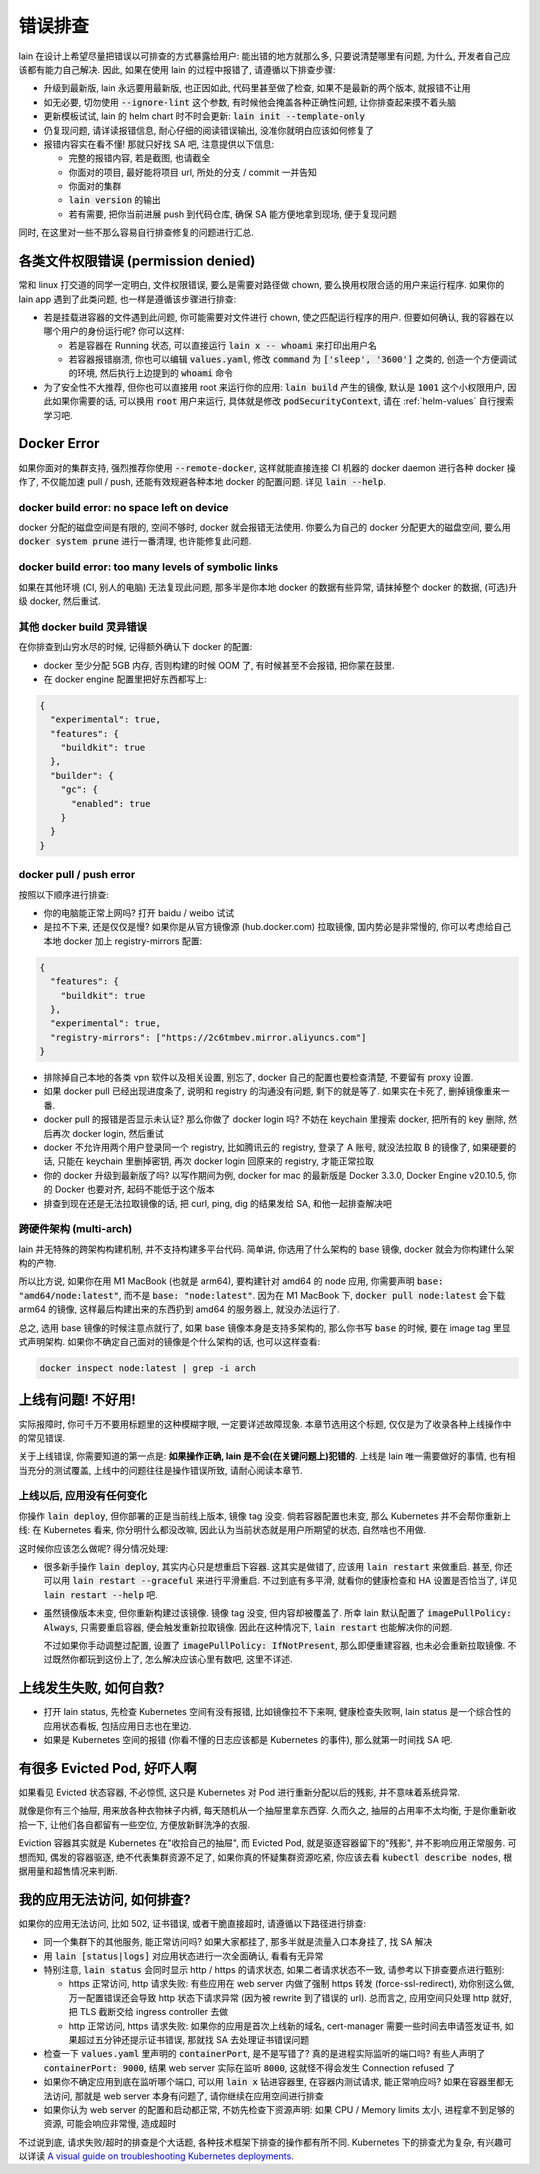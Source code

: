 .. _lain-debug:

错误排查
========

lain 在设计上希望尽量把错误以可排查的方式暴露给用户: 能出错的地方就那么多, 只要说清楚哪里有问题, 为什么, 开发者自己应该都有能力自己解决. 因此, 如果在使用 lain 的过程中报错了, 请遵循以下排查步骤:

* 升级到最新版, lain 永远要用最新版, 也正因如此, 代码里甚至做了检查, 如果不是最新的两个版本, 就报错不让用
* 如无必要, 切勿使用 :code:`--ignore-lint` 这个参数, 有时候他会掩盖各种正确性问题, 让你排查起来摸不着头脑
* 更新模板试试, lain 的 helm chart 时不时会更新: :code:`lain init --template-only`
* 仍复现问题, 请详读报错信息, 耐心仔细的阅读错误输出, 没准你就明白应该如何修复了
* 报错内容实在看不懂! 那就只好找 SA 吧, 注意提供以下信息:

  * 完整的报错内容, 若是截图, 也请截全
  * 你面对的项目, 最好能将项目 url, 所处的分支 / commit 一并告知
  * 你面对的集群
  * :code:`lain version` 的输出
  * 若有需要, 把你当前进展 push 到代码仓库, 确保 SA 能方便地拿到现场, 便于复现问题

同时, 在这里对一些不那么容易自行排查修复的问题进行汇总.

各类文件权限错误 (permission denied)
------------------------------------

常和 linux 打交道的同学一定明白, 文件权限错误, 要么是需要对路径做 chown, 要么换用权限合适的用户来运行程序. 如果你的 lain app 遇到了此类问题, 也一样是遵循该步骤进行排查:

* 若是挂载进容器的文件遇到此问题, 你可能需要对文件进行 chown, 使之匹配运行程序的用户. 但要如何确认, 我的容器在以哪个用户的身份运行呢? 你可以这样:

  * 若是容器在 Running 状态, 可以直接运行 :code:`lain x -- whoami` 来打印出用户名
  * 若容器报错崩溃, 你也可以编辑 :code:`values.yaml`, 修改 :code:`command` 为 :code:`['sleep', '3600']` 之类的, 创造一个方便调试的环境, 然后执行上边提到的 :code:`whoami` 命令

* 为了安全性不大推荐, 但你也可以直接用 root 来运行你的应用: :code:`lain build` 产生的镜像, 默认是 :code:`1001` 这个小权限用户, 因此如果你需要的话, 可以换用 :code:`root` 用户来运行, 具体就是修改 :code:`podSecurityContext`, 请在 :ref:`helm-values` 自行搜索学习吧.

.. _docker-error:

Docker Error
------------

如果你面对的集群支持, 强烈推荐你使用 :code:`--remote-docker`, 这样就能直接连接 CI 机器的 docker daemon 进行各种 docker 操作了, 不仅能加速 pull / push, 还能有效规避各种本地 docker 的配置问题. 详见 :code:`lain --help`.

docker build error: no space left on device
^^^^^^^^^^^^^^^^^^^^^^^^^^^^^^^^^^^^^^^^^^^

docker 分配的磁盘空间是有限的, 空间不够时, docker 就会报错无法使用. 你要么为自己的 docker 分配更大的磁盘空间, 要么用 :code:`docker system prune` 进行一番清理, 也许能修复此问题.

docker build error: too many levels of symbolic links
^^^^^^^^^^^^^^^^^^^^^^^^^^^^^^^^^^^^^^^^^^^^^^^^^^^^^

如果在其他环境 (CI, 别人的电脑) 无法复现此问题, 那多半是你本地 docker 的数据有些异常, 请抹掉整个 docker 的数据, (可选)升级 docker, 然后重试.

其他 docker build 灵异错误
^^^^^^^^^^^^^^^^^^^^^^^^^^

在你排查到山穷水尽的时候, 记得额外确认下 docker 的配置:

* docker 至少分配 5GB 内存, 否则构建的时候 OOM 了, 有时候甚至不会报错, 把你蒙在鼓里.
* 在 docker engine 配置里把好东西都写上:

.. code-block:: json

  {
    "experimental": true,
    "features": {
      "buildkit": true
    },
    "builder": {
      "gc": {
        "enabled": true
      }
    }
  }

docker pull / push error
^^^^^^^^^^^^^^^^^^^^^^^^

按照以下顺序进行排查:

* 你的电脑能正常上网吗? 打开 baidu / weibo 试试
* 是拉不下来, 还是仅仅是慢? 如果你是从官方镜像源 (hub.docker.com) 拉取镜像, 国内势必是非常慢的, 你可以考虑给自己本地 docker 加上 registry-mirrors 配置:

.. code-block:: json

    {
      "features": {
        "buildkit": true
      },
      "experimental": true,
      "registry-mirrors": ["https://2c6tmbev.mirror.aliyuncs.com"]
    }

* 排除掉自己本地的各类 vpn 软件以及相关设置, 别忘了, docker 自己的配置也要检查清楚, 不要留有 proxy 设置.
* 如果 docker pull 已经出现进度条了, 说明和 registry 的沟通没有问题, 剩下的就是等了. 如果实在卡死了, 删掉镜像重来一番.
* docker pull 的报错是否显示未认证? 那么你做了 docker login 吗? 不妨在 keychain 里搜索 docker, 把所有的 key 删除, 然后再次 docker login, 然后重试
* docker 不允许用两个用户登录同一个 registry, 比如腾讯云的 registry, 登录了 A 账号, 就没法拉取 B 的镜像了, 如果硬要的话, 只能在 keychain 里删掉密钥, 再次 docker login 回原来的 registry, 才能正常拉取
* 你的 docker 升级到最新版了吗? 以写作期间为例, docker for mac 的最新版是 Docker 3.3.0, Docker Engine v20.10.5, 你的 Docker 也要对齐, 起码不能低于这个版本
* 排查到现在还是无法拉取镜像的话, 把 curl, ping, dig 的结果发给 SA, 和他一起排查解决吧

跨硬件架构 (multi-arch)
^^^^^^^^^^^^^^^^^^^^^^^

lain 并无特殊的跨架构构建机制, 并不支持构建多平台代码. 简单讲, 你选用了什么架构的 base 镜像, docker 就会为你构建什么架构的产物.

所以比方说, 如果你在用 M1 MacBook (也就是 arm64), 要构建针对 amd64 的 node 应用, 你需要声明 :code:`base: "amd64/node:latest"`, 而不是 :code:`base: "node:latest"`. 因为在 M1 MacBook 下, :code:`docker pull node:latest` 会下载 arm64 的镜像, 这样最后构建出来的东西扔到 amd64 的服务器上, 就没办法运行了.

总之, 选用 base 镜像的时候注意点就行了, 如果 base 镜像本身是支持多架构的, 那么你书写 :code:`base` 的时候, 要在 image tag 里显式声明架构. 如果你不确定自己面对的镜像是个什么架构的话, 也可以这样查看:

.. code-block:: bash

    docker inspect node:latest | grep -i arch

上线有问题! 不好用!
-------------------

实际报障时, 你可千万不要用标题里的这种模糊字眼, 一定要详述故障现象. 本章节选用这个标题, 仅仅是为了收录各种上线操作中的常见错误.

关于上线错误, 你需要知道的第一点是: **如果操作正确, lain 是不会(在关键问题上)犯错的**. 上线是 lain 唯一需要做好的事情, 也有相当充分的测试覆盖, 上线中的问题往往是操作错误所致, 请耐心阅读本章节.

上线以后, 应用没有任何变化
^^^^^^^^^^^^^^^^^^^^^^^^^^

你操作 :code:`lain deploy`, 但你部署的正是当前线上版本, 镜像 tag 没变. 倘若容器配置也未变, 那么 Kubernetes 并不会帮你重新上线: 在 Kubernetes 看来, 你分明什么都没改嘛, 因此认为当前状态就是用户所期望的状态, 自然啥也不用做.

这时候你应该怎么做呢? 得分情况处理:

* 很多新手操作 :code:`lain deploy`, 其实内心只是想重启下容器. 这其实是做错了, 应该用 :code:`lain restart` 来做重启. 甚至, 你还可以用 :code:`lain restart --graceful` 来进行平滑重启. 不过到底有多平滑, 就看你的健康检查和 HA 设置是否恰当了, 详见 :code:`lain restart --help` 吧.

* 虽然镜像版本未变, 但你重新构建过该镜像. 镜像 tag 没变, 但内容却被覆盖了. 所幸 lain 默认配置了 :code:`imagePullPolicy: Always`, 只需要重启容器, 便会触发重新拉取镜像. 因此在这种情况下, :code:`lain restart` 也能解决你的问题.

  不过如果你手动调整过配置, 设置了 :code:`imagePullPolicy: IfNotPresent`, 那么即便重建容器, 也未必会重新拉取镜像. 不过既然你都玩到这份上了, 怎么解决应该心里有数吧, 这里不详述.

上线发生失败, 如何自救?
-----------------------

* 打开 lain status, 先检查 Kubernetes 空间有没有报错, 比如镜像拉不下来啊, 健康检查失败啊, lain status 是一个综合性的应用状态看板, 包括应用日志也在里边.
* 如果是 Kubernetes 空间的报错 (你看不懂的日志应该都是 Kubernetes 的事件), 那么就第一时间找 SA 吧.

有很多 Evicted Pod, 好吓人啊
----------------------------

如果看见 Evicted 状态容器, 不必惊慌, 这只是 Kubernetes 对 Pod 进行重新分配以后的残影, 并不意味着系统异常.

就像是你有三个抽屉, 用来放各种衣物袜子内裤, 每天随机从一个抽屉里拿东西穿. 久而久之, 抽屉的占用率不太均衡, 于是你重新收拾一下, 让他们各自都留有一些空位, 方便放新鲜洗净的衣服.

Eviction 容器其实就是 Kubernetes 在"收拾自己的抽屉", 而 Evicted Pod, 就是驱逐容器留下的"残影", 并不影响应用正常服务. 可想而知, 偶发的容器驱逐, 绝不代表集群资源不足了, 如果你真的怀疑集群资源吃紧, 你应该去看 :code:`kubectl describe nodes`, 根据用量和超售情况来判断.

我的应用无法访问, 如何排查?
---------------------------

如果你的应用无法访问, 比如 502, 证书错误, 或者干脆直接超时, 请遵循以下路径进行排查:

* 同一个集群下的其他服务, 能正常访问吗? 如果大家都挂了, 那多半就是流量入口本身挂了, 找 SA 解决
* 用 :code:`lain [status|logs]` 对应用状态进行一次全面确认, 看看有无异常
* 特别注意, :code:`lain status` 会同时显示 http / https 的请求状态, 如果二者请求状态不一致, 请参考以下排查要点进行甄别:

  * https 正常访问, http 请求失败: 有些应用在 web server 内做了强制 https 转发 (force-ssl-redirect), 劝你别这么做, 万一配置错误还会导致 http 状态下请求异常 (因为被 rewrite 到了错误的 url). 总而言之, 应用空间只处理 http 就好, 把 TLS 截断交给 ingress controller 去做
  * http 正常访问, https 请求失败: 如果你的应用是首次上线新的域名, cert-manager 需要一些时间去申请签发证书, 如果超过五分钟还提示证书错误, 那就找 SA 去处理证书错误问题
* 检查一下 :code:`values.yaml` 里声明的 :code:`containerPort`, 是不是写错了? 真的是进程实际监听的端口吗? 有些人声明了 :code:`containerPort: 9000`, 结果 web server 实际在监听 :code:`8000`, 这就怪不得会发生 Connection refused 了
* 如果你不确定应用到底在监听哪个端口, 可以用 :code:`lain x` 钻进容器里, 在容器内测试请求, 能正常响应吗? 如果在容器里都无法访问, 那就是 web server 本身有问题了, 请你继续在应用空间进行排查
* 如果你认为 web server 的配置和启动都正常, 不妨先检查下资源声明: 如果 CPU / Memory limits 太小, 进程拿不到足够的资源, 可能会响应非常慢, 造成超时

不过说到底, 请求失败/超时的排查是个大话题, 各种技术框架下排查的操作都有所不同. Kubernetes 下的排查尤为复杂, 有兴趣可以详读 `A visual guide on troubleshooting Kubernetes deployments <https://learnk8s.io/troubleshooting-deployments>`_.
